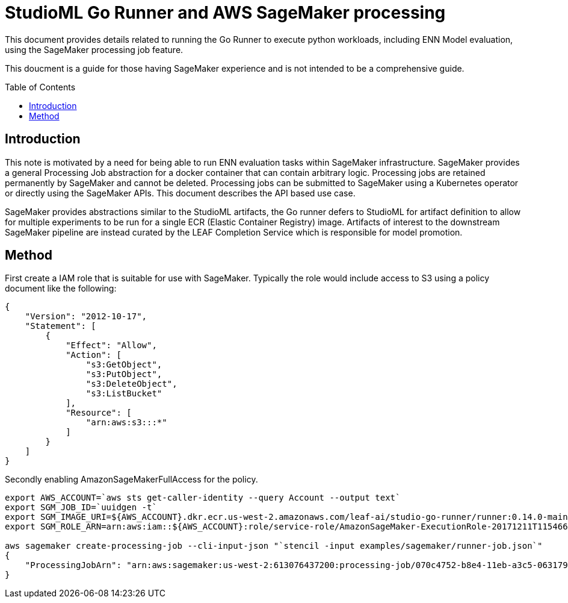 = StudioML Go Runner and AWS SageMaker processing
ifdef::env-github[]
:imagesdir:
https://raw.githubusercontent.com/leaf-ai/studio-go-runner/main/docs/artwork
:tip-caption: :bulb:
:note-caption: :information_source:
:important-caption: :heavy_exclamation_mark:
:caution-caption: :fire:
:warning-caption: :warning:
endif::[]
ifndef::env-github[]
:imagesdir: ./
endif::[]
:toc:
:toc-placement!:

This document provides details related to running the Go Runner to execute python workloads, including ENN Model evaluation, using the SageMaker processing job feature.

This doucment is a guide for those having SageMaker experience and is not intended to be a comprehensive guide.

toc::[]

== Introduction

This note is motivated by a need for being able to run ENN evaluation tasks within SageMaker infrastructure.  SageMaker provides a general Processing Job abstraction for a docker container that can contain arbitrary logic.  Processing jobs are retained permanently by SageMaker and cannot be deleted.  Processing jobs can be submitted to SageMaker using a Kubernetes operator or directly using the SageMaker APIs.  This document describes the API based use case.

SageMaker provides abstractions similar to the StudioML artifacts, the Go runner defers to StudioML for artifact definition to allow for multiple experiments to be run for a single ECR (Elastic Container Registry) image.  Artifacts of interest to the downstream SageMaker pipeline are instead curated by the LEAF Completion Service which is responsible for model promotion.

== Method

First create a IAM role that is suitable for use with SageMaker.  Typically the role would include access to S3 using a policy document like the following:

```
{
    "Version": "2012-10-17",
    "Statement": [
        {
            "Effect": "Allow",
            "Action": [
                "s3:GetObject",
                "s3:PutObject",
                "s3:DeleteObject",
                "s3:ListBucket"
            ],
            "Resource": [
                "arn:aws:s3:::*"
            ]
        }
    ]
}
```

Secondly enabling AmazonSageMakerFullAccess for the policy.

```
export AWS_ACCOUNT=`aws sts get-caller-identity --query Account --output text`
export SGM_JOB_ID=`uuidgen -t`
export SGM_IMAGE_URI=${AWS_ACCOUNT}.dkr.ecr.us-west-2.amazonaws.com/leaf-ai/studio-go-runner/runner:0.14.0-main-aaaagraydfq
export SGM_ROLE_ARN=arn:aws:iam::${AWS_ACCOUNT}:role/service-role/AmazonSageMaker-ExecutionRole-20171211T115466

aws sagemaker create-processing-job --cli-input-json "`stencil -input examples/sagemaker/runner-job.json`"
{
    "ProcessingJobArn": "arn:aws:sagemaker:us-west-2:613076437200:processing-job/070c4752-b8e4-11eb-a3c5-063179f58e1a"
}

```
